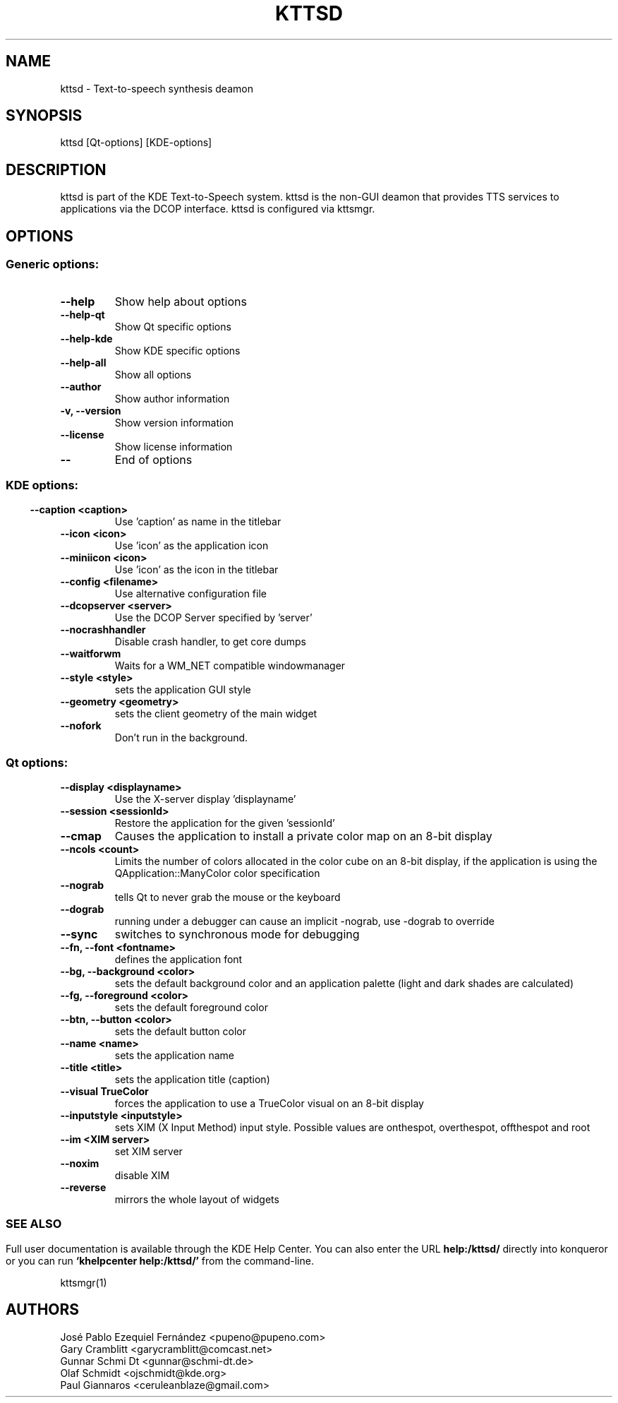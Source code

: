 .\" This file was generated by kdemangen.pl and hand edited
.TH KTTSD 1 "Oct 2004" "K Desktop Environment" "Text-to-speech synthesis deamon"
.SH NAME
kttsd
- Text-to-speech synthesis deamon
.SH SYNOPSIS
kttsd [Qt-options] [KDE-options] 
.SH DESCRIPTION
kttsd is part of the KDE Text-to-Speech system. kttsd is the
non-GUI deamon that provides TTS services to applications
via the DCOP interface.  kttsd is configured via kttsmgr.
.SH OPTIONS
.SS Generic options:
.TP
.B  --help  
Show help about options
.TP
.B  --help-qt  
Show Qt specific options
.TP
.B  --help-kde  
Show KDE specific options
.TP
.B  --help-all  
Show all options
.TP
.B  --author  
Show author information
.TP
.B -v,  --version  
Show version information
.TP
.B  --license  
Show license information
.TP
.B  --  
End of options
.SS 
.SS KDE options:
.TP
.B  --caption  <caption>
Use 'caption' as name in the titlebar
.TP
.B  --icon  <icon>
Use 'icon' as the application icon
.TP
.B  --miniicon  <icon>
Use 'icon' as the icon in the titlebar
.TP
.B  --config  <filename>
Use alternative configuration file
.TP
.B  --dcopserver  <server>
Use the DCOP Server specified by 'server'
.TP
.B  --nocrashhandler  
Disable crash handler, to get core dumps
.TP
.B  --waitforwm  
Waits for a WM_NET compatible windowmanager
.TP
.B  --style  <style>
sets the application GUI style
.TP
.B  --geometry  <geometry>
sets the client geometry of the main widget
.TP
.B  --nofork  
Don't run in the background.
.SS Qt options:
.TP
.B  --display  <displayname>
Use the X-server display 'displayname'
.TP
.B  --session  <sessionId>
Restore the application for the given 'sessionId'
.TP
.B  --cmap  
Causes the application to install a private color
map on an 8-bit display
.TP
.B  --ncols  <count>
Limits the number of colors allocated in the color
cube on an 8-bit display, if the application is
using the QApplication::ManyColor color
specification
.TP
.B  --nograb  
tells Qt to never grab the mouse or the keyboard
.TP
.B  --dograb  
running under a debugger can cause an implicit
-nograb, use -dograb to override
.TP
.B  --sync  
switches to synchronous mode for debugging
.TP
.B --fn,  --font  <fontname>
defines the application font
.TP
.B --bg,  --background  <color>
sets the default background color and an
application palette (light and dark shades are
calculated)
.TP
.B --fg,  --foreground  <color>
sets the default foreground color
.TP
.B --btn,  --button  <color>
sets the default button color
.TP
.B  --name  <name>
sets the application name
.TP
.B  --title  <title>
sets the application title (caption)
.TP
.B  --visual  TrueColor
forces the application to use a TrueColor visual on
an 8-bit display
.TP
.B  --inputstyle  <inputstyle>
sets XIM (X Input Method) input style. Possible
values are onthespot, overthespot, offthespot and
root
.TP
.B  --im  <XIM server>
set XIM server
.TP
.B  --noxim  
disable XIM
.TP
.B  --reverse  
mirrors the whole layout of widgets
.SS 

.SH SEE ALSO
Full user documentation is available through the KDE Help Center.  You can also enter the URL
.BR help:/kttsd/
directly into konqueror or you can run 
.BR "`khelpcenter help:/kttsd/'"
from the command-line.
.br

kttsmgr(1)
.br
.SH AUTHORS
.nf
José Pablo Ezequiel Fernández <pupeno@pupeno.com>
.br
Gary Cramblitt <garycramblitt@comcast.net>
.br
Gunnar Schmi Dt <gunnar@schmi-dt.de>
.br
Olaf Schmidt <ojschmidt@kde.org>
.br
Paul Giannaros <ceruleanblaze@gmail.com>
.br

